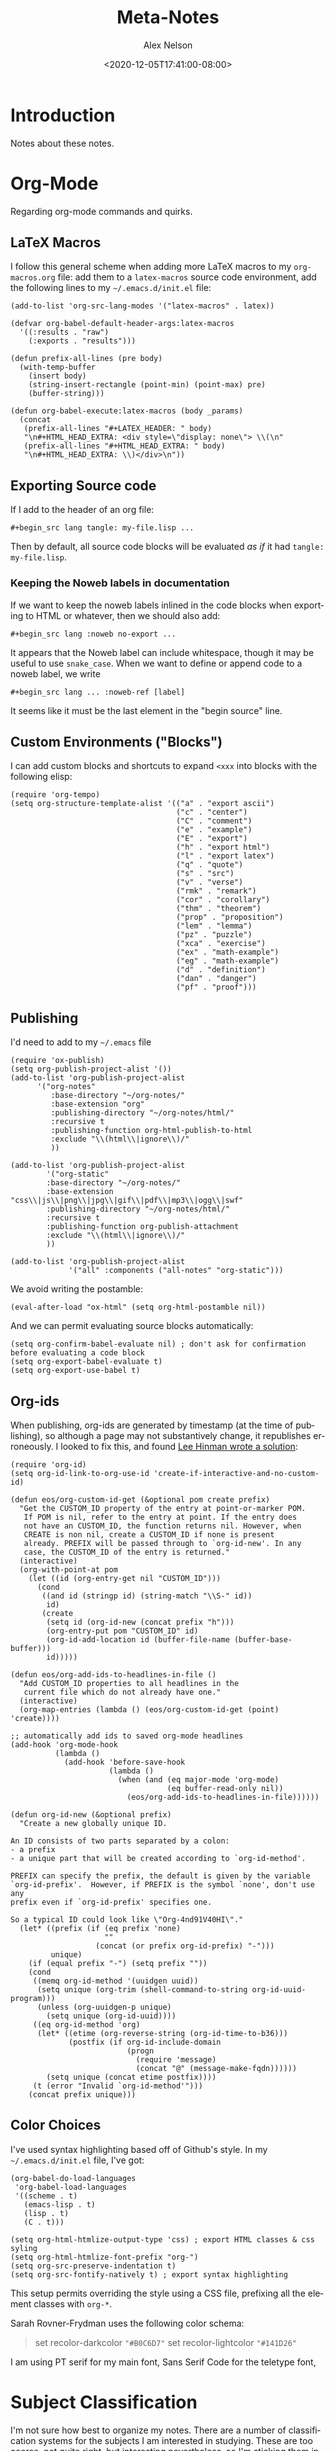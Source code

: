 #+TITLE: Meta-Notes
#+AUTHOR: Alex Nelson
#+EMAIL: pqnelson@gmail.com
#+DATE: <2020-12-05T17:41:00-08:00>
#+LANGUAGE: en
#+OPTIONS: H:5
#+HTML_DOCTYPE: html5
#+HTML_LINK_UP: ./index.html
#+HTML_LINK_HOME: ./index.html
#+HTML_HEAD_EXTRA: <link rel="stylesheet" type="text/css" href="./css/stylesheet.css" />
# Created Saturday December  5, 2020 at  5:41PM

* Introduction
:PROPERTIES:
:CUSTOM_ID: h-b77abc9e-a0f0-4fe7-ae3d-676eb59a9572
:END:

Notes about these notes.

* Org-Mode
:PROPERTIES:
:CUSTOM_ID: h-7f8de6e0-3c75-41af-9ee7-c3e744608219
:END:

Regarding org-mode commands and quirks.

** LaTeX Macros
:PROPERTIES:
:CUSTOM_ID: h-658f4d38-0e83-46c9-bac0-84a19b4f59ca
:END:

I follow this general scheme when adding more LaTeX macros to my
~org-macros.org~ file: add them to a ~latex-macros~ source code
environment, add the following lines to my =~/.emacs.d/init.el= file:

#+begin_src elisp
(add-to-list 'org-src-lang-modes '("latex-macros" . latex))

(defvar org-babel-default-header-args:latex-macros
  '((:results . "raw")
    (:exports . "results")))

(defun prefix-all-lines (pre body)
  (with-temp-buffer
    (insert body)
    (string-insert-rectangle (point-min) (point-max) pre)
    (buffer-string)))

(defun org-babel-execute:latex-macros (body _params)
  (concat
   (prefix-all-lines "#+LATEX_HEADER: " body)
   "\n#+HTML_HEAD_EXTRA: <div style=\"display: none\"> \\(\n"
   (prefix-all-lines "#+HTML_HEAD_EXTRA: " body)
   "\n#+HTML_HEAD_EXTRA: \\)</div>\n"))
#+end_src

** Exporting Source code
:PROPERTIES:
:CUSTOM_ID: h-2b8b062a-7c16-48f8-a118-245121b4d2d5
:END:

If I add to the header of an org file:

#+begin_example
 #+begin_src lang tangle: my-file.lisp ...
#+end_example

Then by default, all source code blocks will be evaluated /as if/
it had =tangle: my-file.lisp=.

*** Keeping the Noweb labels in documentation
:PROPERTIES:
:CUSTOM_ID: h-8fa1669d-3c91-4589-a8e6-bbaa1aad1bd3
:END:

If we want to keep the noweb labels inlined in the code blocks when
exporting to HTML or whatever, then we should also add:

#+begin_example
 #+begin_src lang :noweb no-export ...
#+end_example

It appears that the Noweb label can include whitespace, though it
may be useful to use =snake_case=. When we want to define or append
code to a noweb label, we write

#+begin_example
 #+begin_src lang ... :noweb-ref [label]
#+end_example

It seems like it must be the last element in the "begin source"
line.

** Custom Environments ("Blocks")
:PROPERTIES:
:CUSTOM_ID: h-35670114-2619-423e-96e0-8e346dfa7f42
:END:

I can add custom blocks and shortcuts to expand =<xxx= into blocks
with the following elisp:

#+begin_src elisp
(require 'org-tempo)
(setq org-structure-template-alist '(("a" . "export ascii")
                                     ("c" . "center")
                                     ("C" . "comment")
                                     ("e" . "example")
                                     ("E" . "export")
                                     ("h" . "export html")
                                     ("l" . "export latex")
                                     ("q" . "quote")
                                     ("s" . "src")
                                     ("v" . "verse")
                                     ("rmk" . "remark")
                                     ("cor" . "corollary")
                                     ("thm" . "theorem")
                                     ("prop" . "proposition")
                                     ("lem" . "lemma")
                                     ("pz" . "puzzle")
                                     ("xca" . "exercise")
                                     ("ex" . "math-example")
                                     ("eg" . "math-example")
                                     ("d" . "definition")
                                     ("dan" . "danger")
                                     ("pf" . "proof")))
#+end_src

** Publishing
:PROPERTIES:
:CUSTOM_ID: h-699a0f36-f66e-49f8-8001-0d539adb2b08
:END:

I'd need to add to my =~/.emacs= file

#+begin_src elisp
(require 'ox-publish)
(setq org-publish-project-alist '())
(add-to-list 'org-publish-project-alist
      '("org-notes"
         :base-directory "~/org-notes/"
         :base-extension "org"
         :publishing-directory "~/org-notes/html/"
         :recursive t
         :publishing-function org-html-publish-to-html
         :exclude "\\(html\\|ignore\\)/"
         ))

(add-to-list 'org-publish-project-alist
        '("org-static"
        :base-directory "~/org-notes/"
        :base-extension "css\\|js\\|png\\|jpg\\|gif\\|pdf\\|mp3\\|ogg\\|swf"
        :publishing-directory "~/org-notes/html/"
        :recursive t
        :publishing-function org-publish-attachment
        :exclude "\\(html\\|ignore\\)/"
        ))

(add-to-list 'org-publish-project-alist
             '("all" :components ("all-notes" "org-static")))
#+end_src

We avoid writing the postamble:

#+begin_src elisp
(eval-after-load "ox-html" (setq org-html-postamble nil))
#+end_src

And we can permit evaluating source blocks automatically:

#+begin_src elisp
(setq org-confirm-babel-evaluate nil) ; don't ask for confirmation before evaluating a code block
(setq org-export-babel-evaluate t)
(setq org-export-use-babel t)
#+end_src

** Org-ids
:PROPERTIES:
:CUSTOM_ID: h-6f991225-0777-4b81-95aa-eb263d48d74b
:END:

When publishing, org-ids are generated by timestamp (at the time of
publishing), so although a page may not substantively change, it
republishes erroneously. I looked to fix this, and found [[https://writequit.org/articles/emacs-org-mode-generate-ids.html][Lee Hinman wrote a solution]]:

#+begin_src elisp
(require 'org-id)
(setq org-id-link-to-org-use-id 'create-if-interactive-and-no-custom-id)

(defun eos/org-custom-id-get (&optional pom create prefix)
  "Get the CUSTOM_ID property of the entry at point-or-marker POM.
   If POM is nil, refer to the entry at point. If the entry does
   not have an CUSTOM_ID, the function returns nil. However, when
   CREATE is non nil, create a CUSTOM_ID if none is present
   already. PREFIX will be passed through to `org-id-new'. In any
   case, the CUSTOM_ID of the entry is returned."
  (interactive)
  (org-with-point-at pom
    (let ((id (org-entry-get nil "CUSTOM_ID")))
      (cond
       ((and id (stringp id) (string-match "\\S-" id))
        id)
       (create
        (setq id (org-id-new (concat prefix "h")))
        (org-entry-put pom "CUSTOM_ID" id)
        (org-id-add-location id (buffer-file-name (buffer-base-buffer)))
        id)))))

(defun eos/org-add-ids-to-headlines-in-file ()
  "Add CUSTOM_ID properties to all headlines in the
   current file which do not already have one."
  (interactive)
  (org-map-entries (lambda () (eos/org-custom-id-get (point) 'create))))

;; automatically add ids to saved org-mode headlines
(add-hook 'org-mode-hook
          (lambda ()
            (add-hook 'before-save-hook
                      (lambda ()
                        (when (and (eq major-mode 'org-mode)
                                   (eq buffer-read-only nil))
                          (eos/org-add-ids-to-headlines-in-file))))))

(defun org-id-new (&optional prefix)
  "Create a new globally unique ID.

An ID consists of two parts separated by a colon:
- a prefix
- a unique part that will be created according to `org-id-method'.

PREFIX can specify the prefix, the default is given by the variable
`org-id-prefix'.  However, if PREFIX is the symbol `none', don't use any
prefix even if `org-id-prefix' specifies one.

So a typical ID could look like \"Org-4nd91V40HI\"."
  (let* ((prefix (if (eq prefix 'none)
                     ""
                   (concat (or prefix org-id-prefix) "-")))
         unique)
    (if (equal prefix "-") (setq prefix ""))
    (cond
     ((memq org-id-method '(uuidgen uuid))
      (setq unique (org-trim (shell-command-to-string org-id-uuid-program)))
      (unless (org-uuidgen-p unique)
        (setq unique (org-id-uuid))))
     ((eq org-id-method 'org)
      (let* ((etime (org-reverse-string (org-id-time-to-b36)))
             (postfix (if org-id-include-domain
                          (progn
                            (require 'message)
                            (concat "@" (message-make-fqdn))))))
        (setq unique (concat etime postfix))))
     (t (error "Invalid `org-id-method'")))
    (concat prefix unique)))
#+end_src

** Color Choices
:PROPERTIES:
:CUSTOM_ID: h-16b0b61f-f28c-41da-aa14-65642a57bd35
:END:

I've used syntax highlighting based off of Github's style. In my
=~/.emacs.d/init.el= file, I've got:

#+begin_src elisp
(org-babel-do-load-languages
 'org-babel-load-languages
 '((scheme . t)
   (emacs-lisp . t)
   (lisp . t)
   (C . t)))

(setq org-html-htmlize-output-type 'css) ; export HTML classes & css syling
(setq org-html-htmlize-font-prefix "org-")
(setq org-src-preserve-indentation t)
(setq org-src-fontify-natively t) ; export syntax highlighting
#+end_src

This setup permits overriding the style using a CSS file, prefixing all
the element classes with ~org-*~.

Sarah Rovner-Frydman uses the following color schema:

#+begin_quote
set recolor-darkcolor ~"#B0C6D7"~
set recolor-lightcolor ~"#141D26"~
#+end_quote

I am using PT serif for my main font, Sans Serif Code for the teletype
font,


* Subject Classification
:PROPERTIES:
:CUSTOM_ID: h-1aab71f2-8e65-453b-966e-a37e2e670ca5
:END:

I'm not sure how best to organize my notes. There are a number of
classification systems for the subjects I am interested in studying.
These are too coarse, not quite right, but interesting
nevertheless, so I'm sticking them in my meta-notes.

** Mathematical Subject Classification
:PROPERTIES:
:CUSTOM_ID: h-6075edee-bacb-4aae-8981-c099d184437b
:END:

- General, foundations
- Discrete mathematics, algebra
- Analysis
- Geometry and Topology
- Applied mathematics, other

** Physics and Astronomy Classification System
:PROPERTIES:
:CUSTOM_ID: h-35217069-957b-49ab-b033-dadebc98f45b
:END:

- General
- The Physics of Elementary Particles and Fields
- Nuclear Physics
- Atomic and Molecular Physics
- Electromagnetism, Optics, Acoustics, Heat Transfer, Classical
  Mechanics, and Fluid Dynamics
- Physics of Gases, Plasmas, and Electric Discharges
- Condensed Matter: Structure, Mechanical and Thermal Properties
- Condensed Matter: Electronic Structure, Electrical, Magnetic, and
  Optical Properties
- Interdisciplinary Physics and Related Areas of Science and Technology
- Geophysics, Astronomy, and Astrophysics

** ACM Computing Classification System
:PROPERTIES:
:CUSTOM_ID: h-3c1b1968-8d08-462b-aa40-be56a104cb01
:END:

1. General and reference
2. Hardware
3. Computer System Organization
4. Networks
5. Software and its engineering
6. Theory of computation
7. Mathematics of computing
8. Information Systems
9. Security and Privacy
10. Human-centered computing
11. Computing Methodologies
12. Applied computing
13. Social and professional topics
